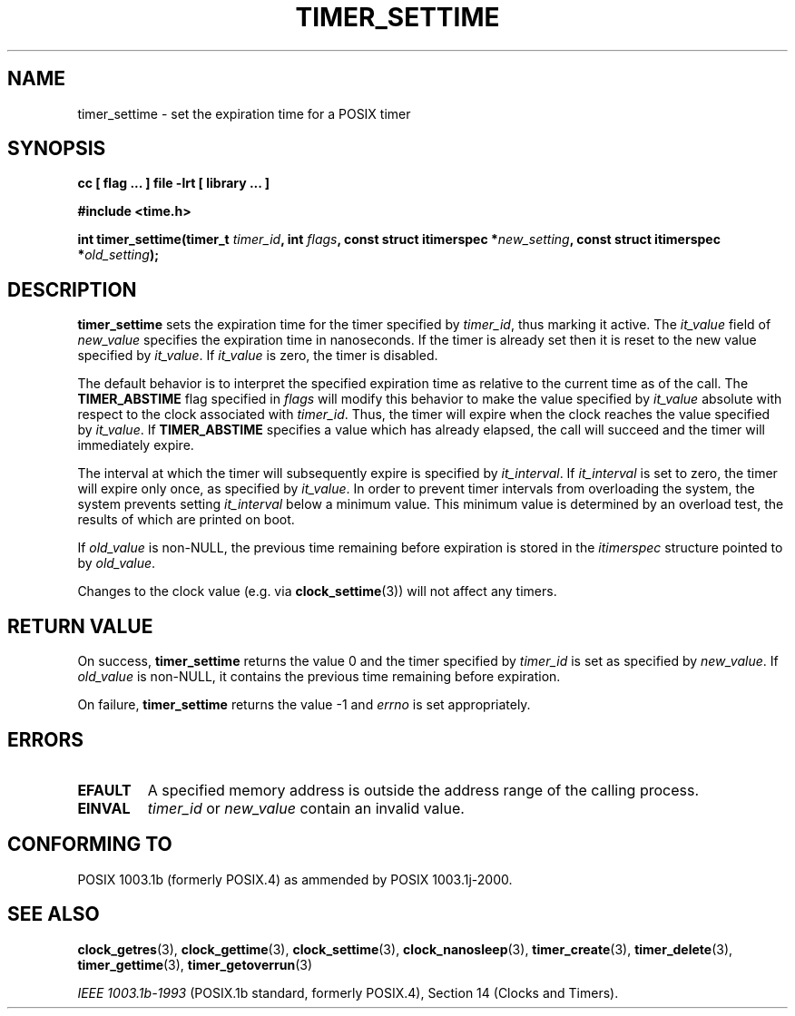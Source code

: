 .\" Copyright (C) 2002 Robert Love (rml@tech9.net), MontaVista Software
.\"
.\" This is free documentation; you can redistribute it and/or
.\" modify it under the terms of the GNU General Public License as
.\" published by the Free Software Foundation, version 2.
.\"
.\" The GNU General Public License's references to "object code"
.\" and "executables" are to be interpreted as the output of any
.\" document formatting or typesetting system, including
.\" intermediate and printed output.
.\"
.\" This manual is distributed in the hope that it will be useful,
.\" but WITHOUT ANY WARRANTY; without even the implied warranty of
.\" MERCHANTABILITY or FITNESS FOR A PARTICULAR PURPOSE.  See the
.\" GNU General Public License for more details.
.\"
.\" You should have received a copy of the GNU General Public
.\" License along with this manual; if not, write to the Free
.\" Software Foundation, Inc., 59 Temple Place, Suite 330, Boston, MA 02111,
.\" USA.
.\"
.TH TIMER_SETTIME 3  2002-03-14 "Linux Manpage" "Linux Programmer's Manual"
.SH NAME
timer_settime \- set the expiration time for a POSIX timer
.SH SYNOPSIS
.B cc [ flag ... ] file -lrt [ library ... ]
.sp
.B #include <time.h>
.sp
.BI "int timer_settime(timer_t " timer_id ", int " flags ", const struct itimerspec *" new_setting ", const struct itimerspec *" old_setting ");"
.SH DESCRIPTION
.B timer_settime
sets the expiration time for the timer specified by
.IR timer_id ,
thus marking it active.  The
.IR it_value
field of
.IR new_value
specifies the expiration time in nanoseconds.  If the timer is already set
then it is reset to the new value specified by
.IR it_value .
If
.IR it_value
is zero, the timer is disabled.
.PP
The default behavior is to interpret the specified expiration time as relative
to the current time as of the call.  The
.BR TIMER_ABSTIME
flag specified in
.IR flags
will modify this behavior to make the value specified by
.IR it_value
absolute with respect to the clock associated with
.IR timer_id .
Thus, the timer will expire when the clock reaches the value specified by
.IR it_value .
If
.BR TIMER_ABSTIME
specifies a value which has already elapsed, the call will succeed and the
timer will immediately expire.
.PP
The interval at which the timer will subsequently expire is specified by
.IR it_interval .
If
.IR it_interval
is set to zero, the timer will expire only once, as specified by
.IR it_value .
In order to prevent timer intervals from overloading the system, the system
prevents setting
.IR it_interval
below a minimum value.  This minimum value is determined by an overload test,
the results of which are printed on boot.
.PP
If
.IR old_value
is non-NULL, the previous time remaining before expiration is stored in the
.IR itimerspec
structure pointed to by
.IR old_value .
.PP
Changes to the clock value (e.g. via
.BR clock_settime (3))
will not affect any timers.
.SH "RETURN VALUE"
On success,
.BR timer_settime
returns the value 0 and the timer specified by
.IR timer_id
is set as specified by
.IR new_value .
If
.IR old_value
is non-NULL, it contains the previous time remaining before expiration.
.PP
On failure,
.BR timer_settime
returns the value -1 and
.IR errno
is set appropriately.
.SH ERRORS
.TP
.BR EFAULT
A specified memory address is outside the address range of the calling process.
.TP
.BR EINVAL
.IR timer_id
or
.IR new_value
contain an invalid value.
.SH "CONFORMING TO"
POSIX 1003.1b (formerly POSIX.4) as ammended by POSIX 1003.1j-2000.
.SH "SEE ALSO"
.BR clock_getres (3),
.BR clock_gettime (3),
.BR clock_settime (3),
.BR clock_nanosleep (3),
.BR timer_create (3),
.BR timer_delete (3),
.BR timer_gettime (3),
.BR timer_getoverrun (3)
.sp
.I IEEE 1003.1b-1993
(POSIX.1b standard, formerly POSIX.4), Section 14 (Clocks and Timers).
